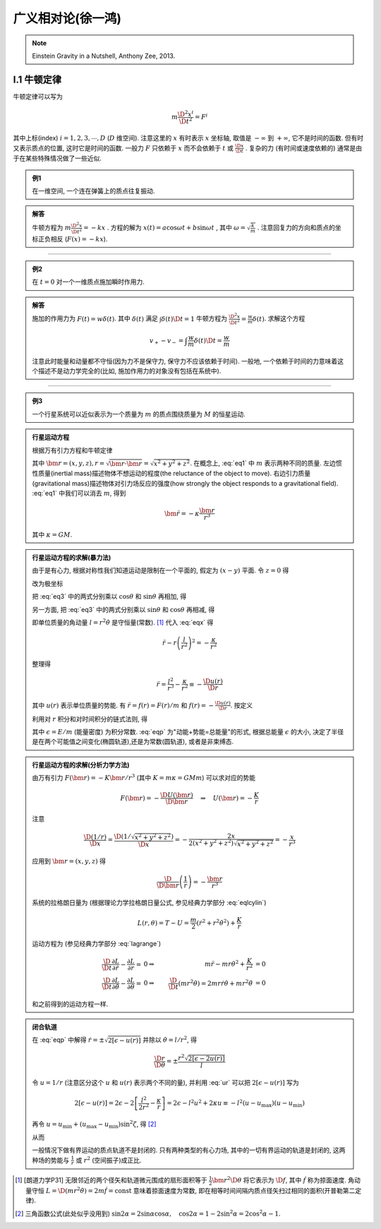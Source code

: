 
广义相对论(徐一鸿)
==================

.. note::
    Einstein Gravity in a Nutshell, Anthony Zee, 2013.

.. only:: html

    .. math::
        \renewenvironment{equation*}
        {\begin{equation}\begin{aligned}}
        {\end{aligned}\end{equation}}
        \renewcommand{\gg}{>\!\!>}
        \renewcommand{\ll}{<\!\!<}
        \newcommand{\I}{\mathrm{i}}
        \newcommand{\D}{\mathrm{d}}
        \newcommand{\dt}{\frac{\D}{\D t}}
        \newcommand{\E}{\mathrm{e}}
        \renewcommand{\bm}{\mathbf}

I.1 牛顿定律
------------

牛顿定律可以写为

.. math:: m \frac{\D^2 x^i}{\D t^2} = F^i

其中上标(index) :math:`i = 1,2,3,\cdots, D` (:math:`D` 维空间). 注意这里的 :math:`x` 有时表示 :math:`x` 坐标轴, 取值是 :math:`-\infty` 到 :math:`+\infty`, 它不是时间的函数. 但有时又表示质点的位置, 这时它是时间的函数. 一般力 :math:`F` 只依赖于  :math:`x` 而不会依赖于 :math:`t` 或 :math:`\frac{\D x}{\D t}` . 复杂的力 (有时间或速度依赖的) 通常是由于在某些特殊情况做了一些近似.

.. admonition:: 例1

    在一维空间, 一个连在弹簧上的质点往复振动.

.. admonition:: 解答

    牛顿方程为 :math:`m\frac{\D^2 x}{\D t^2}=-kx` . 方程的解为 :math:`x(t) = a\cos\omega t + b\sin\omega t` , 其中  :math:`\omega=\sqrt{\frac{k}{m}}` . 注意回复力的方向和质点的坐标正负相反 (:math:`F(x)=-kx`). 

----------

.. admonition:: 例2

    在 :math:`t=0` 对一个一维质点施加瞬时作用力.

.. admonition:: 解答

    施加的作用力为 :math:`F(t) = w\delta(t)`. 其中 :math:`\delta(t)` 满足 :math:`\int \delta(t) \D t = 1` 牛顿方程为 :math:`\frac{\D^2 x}{\D t^2}=\frac{w}{m}\delta(t)`. 求解这个方程
    
    .. math:: v_+ - v_- = \int \frac{w}{m}\delta(t) \D t = \frac{w}{m}

    注意此时能量和动量都不守恒(因为力不是保守力, 保守力不应该依赖于时间). 一般地, 一个依赖于时间的力意味着这个描述不是动力学完全的(比如, 施加作用力的对象没有包括在系统中).

-----------

.. admonition:: 例3

    一个行星系统可以近似表示为一个质量为 :math:`m` 的质点围绕质量为 :math:`M` 的恒星运动.

.. admonition:: 行星运动方程

    根据万有引力方程和牛顿定律
    
    .. math:: m \frac{\D^2 \bm{r}}{\D t} = -GMm \frac{\bm{r}}{r^3}
        :label: eq1
    
    其中 :math:`\bm{r} = (x,y,z), r = \sqrt{\bm{r}\cdot\bm{r}} = \sqrt{x^2+y^2+z^2}`. 在概念上, :eq:`eq1` 中 :math:`m` 表示两种不同的质量. 左边惯性质量(inertial mass)描述物体不想运动的程度(the reluctance of the object to move). 右边引力质量(gravitational mass)描述物体对引力场反应的强度(how strongly the object responds to a gravitational field). :eq:`eq1` 中我们可以消去 :math:`m`, 得到
    
    .. math:: \ddot{\bm{r}}=-\kappa \frac{\bm{r}}{r^3}
    
    其中 :math:`\kappa=GM`.

.. admonition:: 行星运动方程的求解(暴力法)

    由于是有心力, 根据对称性我们知道运动是限制在一个平面的, 假定为 :math:`(x-y)` 平面. 令 :math:`z=0` 得
    
    .. math:: \ddot{x} = -\kappa x/r^3 \quad \ddot{y} = -\kappa y/r^3
        :label: eq3
    
    改为极坐标
    
    .. math::
        :nowrap:
        
        \begin{equation*}
            x =&\ r\cos\theta \\
            y =&\ r\sin\theta \\
            \dot{x} =&\ \dot{r}\cos\theta -r \dot{\theta}\sin\theta  \\
            \ddot{x} =&\ \ddot{r}\cos\theta - 2\dot{r}\dot{\theta}\sin\theta
            - r \ddot{\theta}\sin\theta - r \dot{\theta}^2\cos\theta\\
            \ddot{y} =&\ \ddot{r}\sin\theta + 2\dot{r}\dot{\theta}\cos\theta
            + r \ddot{\theta}\cos\theta - r \dot{\theta}^2\sin\theta
        \end{equation*}
    
    把 :eq:`eq3` 中的两式分别乘以 :math:`\cos\theta` 和 :math:`\sin\theta` 再相加, 得
    
    .. math::
        \ddot{x}\cos\theta =&\ \ddot{r}\cos^2\theta - 2\dot{r}\dot{\theta}\sin\theta\cos\theta
        - r \ddot{\theta}\sin\theta\cos\theta - r \dot{\theta}^2\cos^2\theta = -\kappa x\cos\theta/r^3\\
        \ddot{y}\sin\theta =&\ \ddot{r}\sin^2\theta + 2\dot{r}\dot{\theta}\cos\theta\sin\theta
        + r \ddot{\theta}\cos\theta\sin\theta - r \dot{\theta}^2\sin^2\theta =  -\kappa y\sin\theta/r^3 \\
        -\kappa \frac{x\cos\theta}{r^3} =&\ -\kappa \frac{x\cos^2\theta}{xr^2} \\
        -\kappa \frac{y\sin\theta}{r^3} =&\ -\kappa \frac{y\sin^2\theta}{yr^2} \\
        \ddot{r} - r \dot{\theta}^2 =&\ -\kappa /r^2
        :label: eqx
    
    另一方面, 把 :eq:`eq3` 中的两式分别乘以 :math:`\sin\theta` 和 :math:`\cos\theta` 再相减, 得
    
    .. math::
        :nowrap:
        
        \begin{equation*}
            \ddot{x}\sin\theta =&\ \ddot{r}\cos\theta\sin\theta - 2\dot{r}\dot{\theta}\sin^2\theta
            - r \ddot{\theta}\sin^2\theta - r \dot{\theta}^2\cos\theta\sin\theta = -\kappa x\sin\theta/r^3\\
            \ddot{y}\cos\theta =&\ \ddot{r}\sin\theta\cos\theta + 2\dot{r}\dot{\theta}\cos^2\theta
            + r \ddot{\theta}\cos^2\theta - r \dot{\theta}^2\sin\theta\cos\theta = -\kappa y\cos\theta/r^3 \\
            -\kappa \frac{x\sin\theta}{r^3} =&\ -\kappa \frac{r\cos\theta\sin\theta}{r^3} \\
            -\kappa \frac{y\cos\theta}{r^3} =&\ -\kappa \frac{r\sin\theta\cos\theta}{r^3} \\
            2 \dot{r}\dot{\theta} + r \ddot{\theta} =&\ 0 \\
            \frac{\D}{\D t}\left( r^2\dot{\theta} \right) =&\ 2 r\dot{r}\dot{\theta} + r^2 \ddot{\theta} = 0
        \end{equation*}
    
    即单位质量的角动量 :math:`l=r^2\dot{\theta}` 是守恒量(常数). [#l]_ 代入 :eq:`eqx` 得
    
    .. math:: \ddot{r} - r \left(\frac{l}{r^2}\right)^2 = -\frac{\kappa}{r^2}

    整理得
    
    .. math:: \ddot{r} = \frac{l^2}{r^3} -\frac{\kappa}{r^2} \equiv -\frac{\D u(r)}{\D r}

    其中 :math:`u(r)` 表示单位质量的势能. 有 :math:`\ddot{r} = f(r) = F(r)/m` 和 :math:`f(r) = -\frac{\D u(r)}{\D r}`. 按定义
    
    .. math::
        u(r) = \frac{l^2}{2r^2} -\frac{\kappa}{r}
        :label: ur
    
    利用对 :math:`r` 积分和对时间积分的链式法则, 得
    
    .. math::
        \dot{r}\ddot{r} =&\ -\frac{\D r}{\D t}\frac{\D u(r)}{\D r} \\
        \dot{r}\ddot{r} =&\ \frac{1}{2} \frac{\D (\dot{r}^2)}{\D t} \\
        \int \frac{1}{2} \frac{\D (\dot{r}^2)}{\D t} \D t =&\ \frac{\dot{r}^2}{2} + C_1\\
        \int \frac{\D r}{\D t}\frac{\D u(r)}{\D r} \D t =&\ u(r) + C_2 \\
        \Rightarrow\quad\frac{\dot{r}^2}{2} + u(r) =&\ \epsilon
        :label: eqp
    
    其中 :math:`\epsilon = E/m` (能量密度) 为积分常数. :eq:`eqp` 为"动能+势能=总能量"的形式, 根据总能量 :math:`\epsilon` 的大小, 决定了半径是在两个可能值之间变化(椭圆轨道),还是为常数(圆轨道), 或者是非束缚态.

.. admonition:: 行星运动方程的求解(分析力学方法)

    由万有引力 :math:`F(\bm{r})=-K\bm{r}/r^3` (其中 :math:`K=m\kappa=GMm`) 可以求对应的势能
    
    .. math:: F(\bm{r}) = -\frac{\D U(\bm{r})}{\D \bm{r}}\quad\Rightarrow \quad
        U(\bm{r}) = -\frac{K}{r}
    
    注意
    
    .. math:: \frac{\D (1/r)}{\D x} = \frac{\D (1/\sqrt{x^2+y^2+z^2})}{\D x} = -\frac{2x}{2(x^2+y^2+z^2)\sqrt{x^2+y^2+z^2}} = -\frac{x}{r^3}

    应用到 :math:`\bm{r} = (x, y,z)` 得
    
    .. math:: \frac{\D}{\D \bm{r}} \left( \frac{1}{r} \right) = - \frac{\bm{r}}{r^3}
    
    系统的拉格朗日量为 (根据理论力学拉格朗日量公式, 参见经典力学部分 :eq:`eqlcylin`)
    
    .. math:: L(r,\theta) = T - U = \frac{m}{2}\left( \dot{r}^2 + r^2 \dot{\theta}^2 \right) + \frac{K}{r}

    运动方程为 (参见经典力学部分 :eq:`lagrange`)
    
    .. math::
            \frac{\D }{\D t} \frac{\partial L}{\partial \dot{r}} - \frac{\partial L}{\partial r} =&\ 0 
            \Rightarrow &\ m \ddot{r} - mr\dot{\theta}^2 +\frac{K}{r^2} &= 0 \\
            \frac{\D }{\D t} \frac{\partial L}{\partial \dot{\theta}} - \frac{\partial L}{\partial \theta} =&\ 0 
            \Rightarrow &\ \frac{\D }{\D t} (mr^2 \dot{\theta}) = 2mr\dot{r} \dot{\theta} + mr^2 \ddot{\theta} &= 0
    
    和之前得到的运动方程一样. 

.. admonition:: 闭合轨道

    在 :eq:`eqp` 中解得 :math:`\dot{r}=\pm\sqrt{2[\epsilon - u(r)]}` 并除以 :math:`\dot{\theta} = l/r^2`, 得
    
    .. math:: \frac{\D r}{\D \theta} = \pm\frac{r^2\sqrt{2[\epsilon - 2u(r)]}}{l}

    令 :math:`u = 1/r` (注意区分这个 :math:`u` 和 :math:`u(r)` 表示两个不同的量), 并利用 :eq:`ur` 可以把 :math:`2[\epsilon - u(r)]` 写为
    
    .. math::
            2[\epsilon - u(r)] = 2\epsilon - 2 \left[ \frac{l^2}{2r^2} -\frac{\kappa}{r} \right]
            = 2\epsilon - l^2u^2 + 2\kappa u \equiv -l^2 (u-u_{\mathrm{max}})(u-u_{\mathrm{min}})
    
    再令 :math:`u = u_{\mathrm{min}} + (u_{\mathrm{max}} - u_{\mathrm{min}})\sin^2\zeta`, 得 [#tri1]_
    
    .. math::
        :nowrap:
        
        \begin{equation*}
            \D u =&\ \D [u_{\mathrm{min}} + (u_{\mathrm{max}} - u_{\mathrm{min}})\sin^2\zeta] = (u_{\mathrm{max}} - u_{\mathrm{min}})2\sin\zeta\cos\zeta \D \zeta \\
            u_{\mathrm{max}} - u =&\ u_{\mathrm{max}} - u_{\mathrm{min}} - (u_{\mathrm{max}} - u_{\mathrm{min}})\sin^2\zeta = (u_{\mathrm{max}} - u_{\mathrm{min}})\cos^2\zeta \\
            u - u_{\mathrm{min}} =&\ (u_{\mathrm{max}} - u_{\mathrm{min}})\sin^2\zeta \\
            (u_{\mathrm{max}} - u)(u - u_{\mathrm{min}}) =&\ [(u_{\mathrm{max}} - u_{\mathrm{min}})\sin\zeta\cos\zeta]^2 \\
            \D u =&\ \D (1/r) = -\D r/r^2
        \end{equation*}
    
    从而

    .. math::
        \Delta \theta =&\ 2\int_{r_{\mathrm{min}}}^{r_{\mathrm{max}}} \frac{\D \theta}{\D r} \D r 
        = 2 \int_{u_{\mathrm{max}}}^{u_{\mathrm{min}}} \frac{l \D r}{r^2\sqrt{2\epsilon - l^2u^2 + 2\kappa u }} \\
        =&\ 2 \int_{u_{\mathrm{min}}}^{u_{\mathrm{max}}} \frac{l r^2 \D u}{lr^2\sqrt{(u_{\mathrm{max}}-u)(u-u_{\mathrm{min}}) }}
        = 4 \int_{0}^{\pi/2} \frac{(u_{\mathrm{max}} - u_{\mathrm{min}})\sin\zeta\cos\zeta \D \zeta}{(u_{\mathrm{max}} - u_{\mathrm{min}})\sin\zeta\cos\zeta} \\
        =&\ 4 \int_{0}^{\pi/2} \D \zeta = 2\pi
        :label: rthetaclose
    
    一般情况下做有界运动的质点轨道不是封闭的. 只有两种类型的有心力场, 其中的一切有界运动的轨道是封闭的, 这两种场的势能与 :math:`\frac{1}{r}` 或 :math:`r^2` (空间振子)成正比.

.. [#l] [朗道力学P31] 无限邻近的两个径矢和轨道微元围成的扇形面积等于 :math:`\frac{1}{2} \bm{r}^2 \D \theta` 将它表示为 :math:`\D f`, 其中 :math:`\dot{f}` 称为掠面速度. 角动量守恒 :math:`L=\D (mr^2\dot{\theta}) = 2m \dot{f} = \mathrm{const}` 意味着掠面速度为常数, 即在相等时间间隔内质点径矢扫过相同的面积(开普勒第二定律).

.. [#tri1] 三角函数公式(此处似乎没用到) :math:`\sin 2\alpha = 2\sin\alpha\cos\alpha, \quad \cos 2\alpha = 1-2\sin^2\alpha = 2\cos^2\alpha - 1`.

.. tikz:: An Example Directive with Caption

   \draw[thick,rounded corners=8pt]
   (0,0)--(0,2)--(1,3.25)--(2,2)--(2,0)--(0,2)--(2,2)--(0,0)--(2,0);